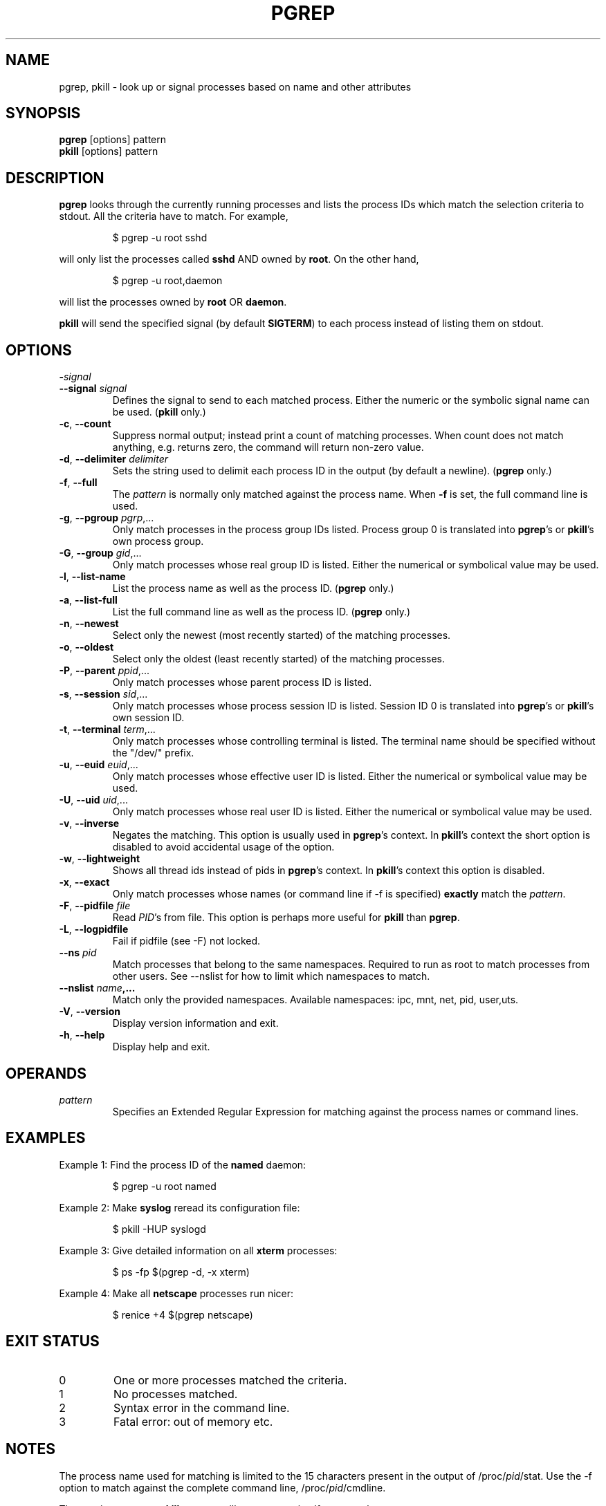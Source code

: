 .\" Manual page for pgrep / pkill.
.\" Licensed under version 2 of the GNU General Public License.
.\" Copyright 2000 Kjetil Torgrim Homme
.\"
.TH PGREP "1" "October 2012" "procps-ng" "User Commands"
.SH NAME
pgrep, pkill \- look up or signal processes based on name and other attributes
.SH SYNOPSIS
.B pgrep
[options] pattern
.br
.B pkill
[options] pattern
.SH DESCRIPTION
.B pgrep
looks through the currently running processes and lists the process IDs which
match the selection criteria to stdout.  All the criteria have to match.
For example,
.IP
$ pgrep \-u root sshd
.PP
will only list the processes called
.B sshd
AND owned by
.BR root .
On the other hand,
.IP
$ pgrep \-u root,daemon
.PP
will list the processes owned by
.B root
OR
.BR daemon .
.PP
.B pkill
will send the specified signal (by default
.BR SIGTERM )
to each process instead of listing them on stdout.
.SH OPTIONS
.TP
\fB\-\fR\fIsignal\fP
.TQ
\fB\-\-signal\fR \fIsignal\fR
Defines the signal to send to each matched process.  Either the numeric or
the symbolic signal name can be used.
.RB ( pkill
only.)
.TP
\fB\-c\fR, \fB\-\-count\fR
Suppress normal output; instead print a count of matching processes.  When
count does not match anything, e.g. returns zero, the command will return
non-zero value.
.TP
\fB\-d\fR, \fB\-\-delimiter\fR \fIdelimiter\fP
Sets the string used to delimit each process ID in the output (by default a
newline).
.RB ( pgrep
only.)
.TP
\fB\-f\fR, \fB\-\-full\fR
The
.I pattern
is normally only matched against the process name.  When
.B \-f
is set, the full command line is used.
.TP
\fB\-g\fR, \fB\-\-pgroup\fR \fIpgrp\fP,...
Only match processes in the process group IDs listed.  Process group 0 is
translated into
.BR pgrep 's
or
.BR pkill 's
own process group.
.TP
\fB\-G\fR, \fB\-\-group\fR \fIgid\fP,...
Only match processes whose real group ID is listed.  Either the numerical or
symbolical value may be used.
.TP
\fB\-l\fR, \fB\-\-list\-name\fR
List the process name as well as the process ID.
.RB ( pgrep
only.)
.TP
\fB\-a\fR, \fB\-\-list\-full\fR
List the full command line as well as the process ID.
.RB ( pgrep
only.)
.TP
\fB\-n\fR, \fB\-\-newest\fR
Select only the newest (most recently started) of the matching processes.
.TP
\fB\-o\fR, \fB\-\-oldest\fR
Select only the oldest (least recently started) of the matching processes.
.TP
\fB\-P\fR, \fB\-\-parent\fR \fIppid\fP,...
Only match processes whose parent process ID is listed.
.TP
\fB\-s\fR, \fB\-\-session\fR \fIsid\fP,...
Only match processes whose process session ID is listed.  Session ID 0
is translated into
.BR pgrep 's
or
.BR pkill 's
own session ID.
.TP
\fB\-t\fR, \fB\-\-terminal\fR \fIterm\fP,...
Only match processes whose controlling terminal is listed.  The terminal name
should be specified without the "/dev/" prefix.
.TP
\fB\-u\fR, \fB\-\-euid\fR \fIeuid\fP,...
Only match processes whose effective user ID is listed.  Either the numerical
or symbolical value may be used.
.TP
\fB\-U\fR, \fB\-\-uid\fR \fIuid\fP,...
Only match processes whose real user ID is listed.  Either the numerical or
symbolical value may be used.
.TP
\fB\-v\fR, \fB\-\-inverse\fR\fR
Negates the matching.  This option is usually used in
.BR pgrep 's
context.  In
.BR pkill 's
context the short option is disabled to avoid accidental usage of the option.
.TP
\fB\-w\fR, \fB\-\-lightweight\fR\fR
Shows all thread ids instead of pids in
.BR pgrep 's
context.  In
.BR pkill 's
context this option is disabled.
.TP
\fB\-x\fR, \fB\-\-exact\fR\fR
Only match processes whose names (or command line if \-f is specified)
.B exactly
match the
.IR pattern .
.TP
\fB\-F\fR, \fB\-\-pidfile\fR \fIfile\fR
Read
.IR PID 's
from file.  This option is perhaps more useful for
.B pkill
than
.BR pgrep .
.TP
\fB\-L\fR, \fB\-\-logpidfile\fR
Fail if pidfile (see -F) not locked.
.TP
\fB\-\-ns \fIpid\fP
Match processes that belong to the same namespaces. Required to run as
root to match processes from other users. See \-\-nslist for how to limit
which namespaces to match.
.TP
\fB\-\-nslist \fIname\fP,...
Match only the provided namespaces. Available namespaces:
ipc, mnt, net, pid, user,uts.
.TP
\fB\-V\fR, \fB\-\-version\fR
Display version information and exit.
.TP
\fB\-h\fR, \fB\-\-help\fR
Display help and exit.
.PD
.SH OPERANDS
.TP
.I pattern
Specifies an Extended Regular Expression for matching against the process
names or command lines.
.SH EXAMPLES
Example 1: Find the process ID of the
.B named
daemon:
.IP
$ pgrep \-u root named
.PP
Example 2: Make
.B syslog
reread its configuration file:
.IP
$ pkill \-HUP syslogd
.PP
Example 3: Give detailed information on all
.B xterm
processes:
.IP
$ ps \-fp $(pgrep \-d, \-x xterm)
.PP
Example 4: Make all
.B netscape
processes run nicer:
.IP
$ renice +4 $(pgrep netscape)
.SH "EXIT STATUS"
.PD 0
.TP
0
One or more processes matched the criteria.
.TP
1
No processes matched.
.TP
2
Syntax error in the command line.
.TP
3
Fatal error: out of memory etc.
.PD
.SH NOTES
The process name used for matching is limited to the 15 characters present in
the output of /proc/\fIpid\fP/stat.  Use the \-f option to match against the
complete command line, /proc/\fIpid\fP/cmdline.
.PP
The running
.B pgrep
or
.B pkill
process will never report itself as a
match.
.SH BUGS
The options
.B \-n
and
.B \-o
and
.B \-v
can not be combined.  Let
me know if you need to do this.
.PP
Defunct processes are reported.

.SH "SEE ALSO"
.BR ps (1),
.BR regex (7),
.BR signal (7),
.BR killall (1),
.BR skill (1),
.BR kill (1),
.BR kill (2)
.SH STANDARDS
.B pkill
and
.B pgrep
were introduced in Sun's Solaris 7.  This implementation is fully compatible.
.SH AUTHOR
.UR kjetilho@ifi.uio.no
Kjetil Torgrim Homme
.UE
.SH "REPORTING BUGS"
Please send bug reports to
.UR procps@freelists.org
.UE
